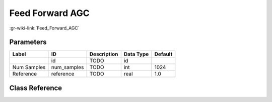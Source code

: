 ----------------
Feed Forward AGC
----------------

:gr-wiki-link:`Feed_Forward_AGC`

Parameters
**********

+-------------------------+-------------------------+-------------------------+-------------------------+-------------------------+
|Label                    |ID                       |Description              |Data Type                |Default                  |
+=========================+=========================+=========================+=========================+=========================+
|                         |id                       |TODO                     |id                       |                         |
+-------------------------+-------------------------+-------------------------+-------------------------+-------------------------+
|Num Samples              |num_samples              |TODO                     |int                      |1024                     |
+-------------------------+-------------------------+-------------------------+-------------------------+-------------------------+
|Reference                |reference                |TODO                     |real                     |1.0                      |
+-------------------------+-------------------------+-------------------------+-------------------------+-------------------------+

Class Reference
*******************

.. tabs::

   .. group-tab:: Python
      TODO

   .. group-tab:: C++

      .. doxygengroup:: block_analog_feedforward_agc
         :content-only:
         :undoc-members:
         :private-members:
         :members:

